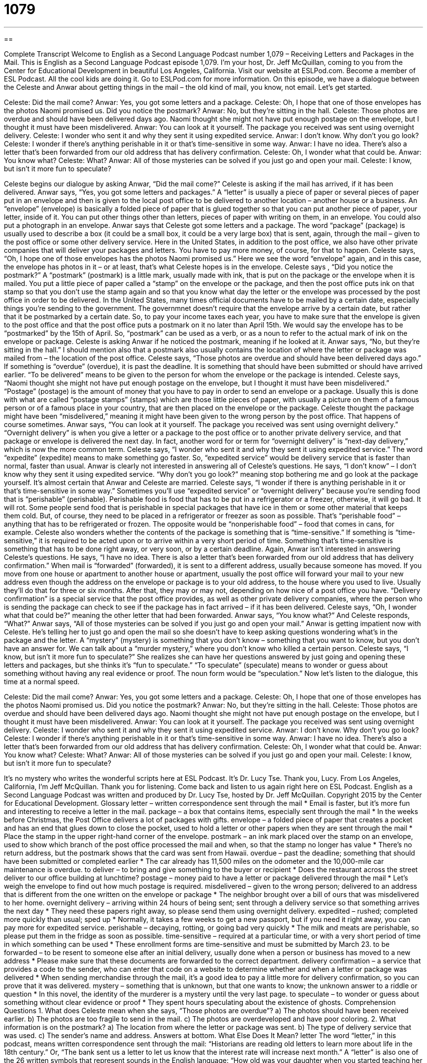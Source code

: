 = 1079
:toc: left
:toclevels: 3
:sectnums:
:stylesheet: ../../../myAdocCss.css

'''

== 

Complete Transcript
Welcome to English as a Second Language Podcast number 1,079 – Receiving Letters and Packages in the Mail.
This is English as a Second Language Podcast episode 1,079. I’m your host, Dr. Jeff McQuillan, coming to you from the Center for Educational Development in beautiful Los Angeles, California.
Visit our website at ESLPod.com. Become a member of ESL Podcast. All the cool kids are doing it. Go to ESLPod.com for more information.
On this episode, we have a dialogue between the Celeste and Anwar about getting things in the mail – the old kind of mail, you know, not email. Let’s get started.
[start of dialogue]
Celeste: Did the mail come?
Anwar: Yes, you got some letters and a package.
Celeste: Oh, I hope that one of those envelopes has the photos Naomi promised us. Did you notice the postmark?
Anwar: No, but they’re sitting in the hall.
Celeste: Those photos are overdue and should have been delivered days ago. Naomi thought she might not have put enough postage on the envelope, but I thought it must have been misdelivered.
Anwar: You can look at it yourself. The package you received was sent using overnight delivery.
Celeste: I wonder who sent it and why they sent it using expedited service.
Anwar: I don’t know. Why don’t you go look?
Celeste: I wonder if there’s anything perishable in it or that’s time-sensitive in some way.
Anwar: I have no idea. There’s also a letter that’s been forwarded from our old address that has delivery confirmation.
Celeste: Oh, I wonder what that could be.
Anwar: You know what?
Celeste: What?
Anwar: All of those mysteries can be solved if you just go and open your mail.
Celeste: I know, but isn’t it more fun to speculate?
[end of dialogue]
Celeste begins our dialogue by asking Anwar, “Did the mail come?” Celeste is asking if the mail has arrived, if it has been delivered. Anwar says, “Yes, you got some letters and packages.” A “letter” is usually a piece of paper or several pieces of paper put in an envelope and then is given to the local post office to be delivered to another location – another house or a business.
An “envelope” (envelope) is basically a folded piece of paper that is glued together so that you can put another piece of paper, your letter, inside of it. You can put other things other than letters, pieces of paper with writing on them, in an envelope. You could also put a photograph in an envelope. Anwar says that Celeste got some letters and a package. The word “package” (package) is usually used to describe a box (it could be a small box, it could be a very large box) that is sent, again, through the mail – given to the post office or some other delivery service.
Here in the United States, in addition to the post office, we also have other private companies that will deliver your packages and letters. You have to pay more money, of course, for that to happen. Celeste says, “Oh, I hope one of those envelopes has the photos Naomi promised us.” Here we see the word “envelope” again, and in this case, the envelope has photos in it – or at least, that’s what Celeste hopes is in the envelope. Celeste says , “Did you notice the postmark?”
A “postmark” (postmark) is a little mark, usually made with ink, that is put on the package or the envelope when it is mailed. You put a little piece of paper called a “stamp” on the envelope or the package, and then the post office puts ink on that stamp so that you don’t use the stamp again and so that you know what day the letter or the envelope was processed by the post office in order to be delivered.
In the United States, many times official documents have to be mailed by a certain date, especially things you’re sending to the government. The governmnet doesn’t require that the envelope arrive by a certain date, but rather that it be postmarked by a certain date. So, to pay your income taxes each year, you have to make sure that the envelope is given to the post office and that the post office puts a postmark on it no later than April 15th. We would say the envelope has to be “postmarked” by the 15th of April. So, “postmark” can be used as a verb, or as a noun to refer to the actual mark of ink on the envelope or package.
Celeste is asking Anwar if he noticed the postmark, meaning if he looked at it. Anwar says, “No, but they’re sitting in the hall.” I should mention also that a postmark also usually contains the location of where the letter or package was mailed from – the location of the post office. Celeste says, “Those photos are overdue and should have been delivered days ago.” If something is “overdue” (overdue), it is past the deadline. It is something that should have been submitted or should have arrived earlier.
“To be delivered” means to be given to the person for whom the envelope or the package is intended. Celeste says, “Naomi thought she might not have put enough postage on the envelope, but I thought it must have been misdelivered.” “Postage” (postage) is the amount of money that you have to pay in order to send an envelope or a package. Usually this is done with what are called “postage stamps” (stamps) which are those little pieces of paper, with usually a picture on them of a famous person or of a famous place in your country, that are then placed on the envelope or the package.
Celeste thought the package might have been “misdelivered,” meaning it might have been given to the wrong person by the post office. That happens of course sometimes. Anwar says, “You can look at it yourself. The package you received was sent using overnight delivery.” “Overnight delivery” is when you give a letter or a package to the post office or to another private delivery service, and that package or envelope is delivered the next day. In fact, another word for or term for “overnight delivery” is “next-day delivery,” which is now the more common term.
Celeste says, “I wonder who sent it and why they sent it using expedited service.” The word “expedite” (expedite) means to make something go faster. So, “expedited service” would be delivery service that is faster than normal, faster than usual. Anwar is clearly not interested in answering all of Celeste’s questions. He says, “I don’t know” – I don’t know why they sent it using expedited service. “Why don’t you go look?” meaning stop bothering me and go look at the package yourself. It’s almost certain that Anwar and Celeste are married.
Celeste says, “I wonder if there is anything perishable in it or that’s time-sensitive in some way.” Sometimes you’ll use “expedited service” or “overnight delivery” because you’re sending food that is “perishable” (perishable). Perishable food is food that has to be put in a refrigerator or a freezer, otherwise, it will go bad. It will rot.
Some people send food that is perishable in special packages that have ice in them or some other material that keeps them cold. But, of course, they need to be placed in a refrigerator or freezer as soon as possible. That’s “perishable food” – anything that has to be refrigerated or frozen. The opposite would be “nonperishable food” – food that comes in cans, for example.
Celeste also wonders whether the contents of the package is something that is “time-sensitive.” If something is “time-sensitive,” it is required to be acted upon or to arrive within a very short period of time. Something that’s time-sensitive is something that has to be done right away, or very soon, or by a certain deadline. Again, Anwar isn’t interested in answering Celeste’s questions. He says, “I have no idea. There is also a letter that’s been forwarded from our old address that has delivery confirmation.”
When mail is “forwarded” (forwarded), it is sent to a different address, usually because someone has moved. If you move from one house or apartment to another house or apartment, usually the post office will forward your mail to your new address even though the address on the envelope or package is to your old address, to the house where you used to live. Usually they’ll do that for three or six months. After that, they may or may not, depending on how nice of a post office you have.
“Delivery confirmation” is a special service that the post office provides, as well as other private delivery companies, where the person who is sending the package can check to see if the package has in fact arrived – if it has been delivered. Celeste says, “Oh, I wonder what that could be?” meaning the other letter that had been forwarded. Anwar says, “You know what?” And Celeste responds, “What?” Anwar says, “All of those mysteries can be solved if you just go and open your mail.”
Anwar is getting impatient now with Celeste. He’s telling her to just go and open the mail so she doesn’t have to keep asking questions wondering what’s in the package and the letter. A “mystery” (mystery) is something that you don’t know – something that you want to know, but you don’t have an answer for. We can talk about a “murder mystery,” where you don’t know who killed a certain person.
Celeste says, “I know, but isn’t it more fun to speculate?” She realizes she can have her questions answered by just going and opening these letters and packages, but she thinks it’s “fun to speculate.” “To speculate” (speculate) means to wonder or guess about something without having any real evidence or proof. The noun form would be “speculation.”
Now let’s listen to the dialogue, this time at a normal speed.
[start of dialogue]
Celeste: Did the mail come?
Anwar: Yes, you got some letters and a package.
Celeste: Oh, I hope that one of those envelopes has the photos Naomi promised us. Did you notice the postmark?
Anwar: No, but they’re sitting in the hall.
Celeste: Those photos are overdue and should have been delivered days ago. Naomi thought she might not have put enough postage on the envelope, but I thought it must have been misdelivered.
Anwar: You can look at it yourself. The package you received was sent using overnight delivery.
Celeste: I wonder who sent it and why they sent it using expedited service.
Anwar: I don’t know. Why don’t you go look?
Celeste: I wonder if there’s anything perishable in it or that’s time-sensitive in some way.
Anwar: I have no idea. There’s also a letter that’s been forwarded from our old address that has delivery confirmation.
Celeste: Oh, I wonder what that could be.
Anwar: You know what?
Celeste: What?
Anwar: All of those mysteries can be solved if you just go and open your mail.
Celeste: I know, but isn’t it more fun to speculate?
[end of dialogue]
It’s no mystery who writes the wonderful scripts here at ESL Podcast. It’s Dr. Lucy Tse. Thank you, Lucy.
From Los Angeles, California, I’m Jeff McQuillan. Thank you for listening. Come back and listen to us again right here on ESL Podcast.
English as a Second Language Podcast was written and produced by Dr. Lucy Tse, hosted by Dr. Jeff McQuillan. Copyright 2015 by the Center for Educational Development.
Glossary
letter – written correspondence sent through the mail
* Email is faster, but it’s more fun and interesting to receive a letter in the mail.
package – a box that contains items, especially sent through the mail
* In the weeks before Christmas, the Post Office delivers a lot of packages with gifts.
envelope – a folded piece of paper that creates a pocket and has an end that glues down to close the pocket, used to hold a letter or other papers when they are sent through the mail
* Place the stamp in the upper right-hand corner of the envelope.
postmark – an ink mark placed over the stamp on an envelope, used to show which branch of the post office processed the mail and when, so that the stamp no longer has value
* There’s no return address, but the postmark shows that the card was sent from Hawaii.
overdue – past the deadline; something that should have been submitted or completed earlier
* The car already has 11,500 miles on the odometer and the 10,000-mile car maintenance is overdue.
to deliver – to bring and give something to the buyer or recipient
* Does the restaurant across the street deliver to our office building at lunchtime?
postage – money paid to have a letter or package delivered through the mail
* Let’s weigh the envelope to find out how much postage is required.
misdelivered – given to the wrong person; delivered to an address that is different from the one written on the envelope or package
* The neighbor brought over a bill of ours that was misdelivered to her home.
overnight delivery – arriving within 24 hours of being sent; sent through a delivery service so that something arrives the next day
* They need these papers right away, so please send them using overnight delivery.
expedited – rushed; completed more quickly than usual; sped up
* Normally, it takes a few weeks to get a new passport, but if you need it right away, you can pay more for expedited service.
perishable – decaying, rotting, or going bad very quickly
* The milk and meats are perishable, so please put them in the fridge as soon as possible.
time-sensitive – required at a particular time, or with a very short period of time in which something can be used
* These enrollment forms are time-sensitive and must be submitted by March 23.
to be forwarded – to be resent to someone else after an initial delivery, usually done when a person or business has moved to a new address
* Please make sure that these documents are forwarded to the correct department.
delivery confirmation – a service that provides a code to the sender, who can enter that code on a website to determine whether and when a letter or package was delivered
* When sending merchandise through the mail, it’s a good idea to pay a little more for delivery confirmation, so you can prove that it was delivered.
mystery – something that is unknown, but that one wants to know; the unknown answer to a riddle or question
* In this novel, the identity of the murderer is a mystery until the very last page.
to speculate – to wonder or guess about something without clear evidence or proof
* They spent hours speculating about the existence of ghosts.
Comprehension Questions
1. What does Celeste mean when she says, “Those photos are overdue”?
a) The photos should have been received earlier.
b) The photos are too fragile to send in the mail.
c) The photos are overdeveloped and have poor coloring.
2. What information is on the postmark?
a) The location from where the letter or package was sent.
b) The type of delivery service that was used.
c) The sender’s name and address.
Answers at bottom.
What Else Does It Mean?
letter
The word “letter,” in this podcast, means written correspondence sent through the mail: “Historians are reading old letters to learn more about life in the 18th century.” Or, “The bank sent us a letter to let us know that the interest rate will increase next month.” A “letter” is also one of the 26 written symbols that represent sounds in the English language: “How old was your daughter when you started teaching her the letters and numbers?” The phrase “the letter of the law” means adhering to or following exactly how a law was written, even if that isn’t exactly what was meant: “Prepare the tax documents to the letter of the law, or we might have problems with the government.” Finally, the phrase “to the letter” means exactly or precisely: “We followed the driving directions to the letter, but we still got lost.”
to be forwarded
In this podcast, the phrase “to be forwarded” means to be resent to someone else after an initial delivery: “Any mail sent do our old address will be forwarded automatically to our new address.” The phrase “to look forward to something” means to anticipate something, or think about something that will happen, and be pleased and excited about it: “We are all looking forward to your visit next month.” The phrase “from that time forward” means beginning at that time and continuing to the present: “From that time forward, he never questioned her expertise again.” Finally, “forward-thinking” means thinking about the future and planning for the future: “We have a forward-thinking management team that’s always planning the company’s next steps.”
Culture Note
Suspicious Packages
A “suspicious package” is an envelope or package sent through the mail that “raises suspicion” (makes people feel uncomfortable because there seems to be a problem), specifically because it might contain a dangerous chemical or a “bomb” (something that can explode, causing injury or death).
People who work in “mail rooms” (departments that sort a large amount of mail and send letters and packages to the appropriate recipients) are trained to “spot” (find and identify) suspicious packages. They look for oil “stains” (marks) or “discoloration” (spots of a different color) on the envelope, or the use of large amount of tape or string. They also look for packages that smell strange or that have an unusual shape. Other signs of suspicious packages are addresses that hare “handwritten” (not typed) with strange, misspelled addresses, no “return address” (the name and address of the sender), and envelopes with “excessive postage” (far too many stamps). Often the suspicious packages are marked with phrases like “confidential,” “private,” or “for (a certain person’s) eyes only,” meaning that the sender wants only the recipient to open the envelope or package.
People who receive a suspicious package are advised to stop “handling” (touching and moving) the package immediately. They should leave the room or building and call “9-1-1” (the emergency phone number that puts people in touch with the police and other emergency services) as soon as possible. Then the police will send a “bomb squad” (people who are trained to “deactivate” (make inactive) explosive devices) to the site to further evaluate the envelope or package.
Comprehension Answers
1 - a
2 - a